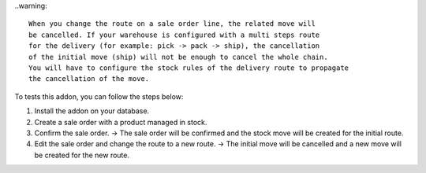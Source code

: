 ..warning::

  When you change the route on a sale order line, the related move will
  be cancelled. If your warehouse is configured with a multi steps route
  for the delivery (for example: pick -> pack -> ship), the cancellation
  of the initial move (ship) will not be enough to cancel the whole chain.
  You will have to configure the stock rules of the delivery route to propagate
  the cancellation of the move.


To tests this addon, you can follow the steps below:

1. Install the addon on your database.
2. Create a sale order with a product managed in stock.
3. Confirm the sale order.
   -> The sale order will be confirmed and the stock move will be created for the initial route.
4. Edit the sale order and change the route to a new route.
   -> The initial move will be cancelled and a new move will be created for the new route.
